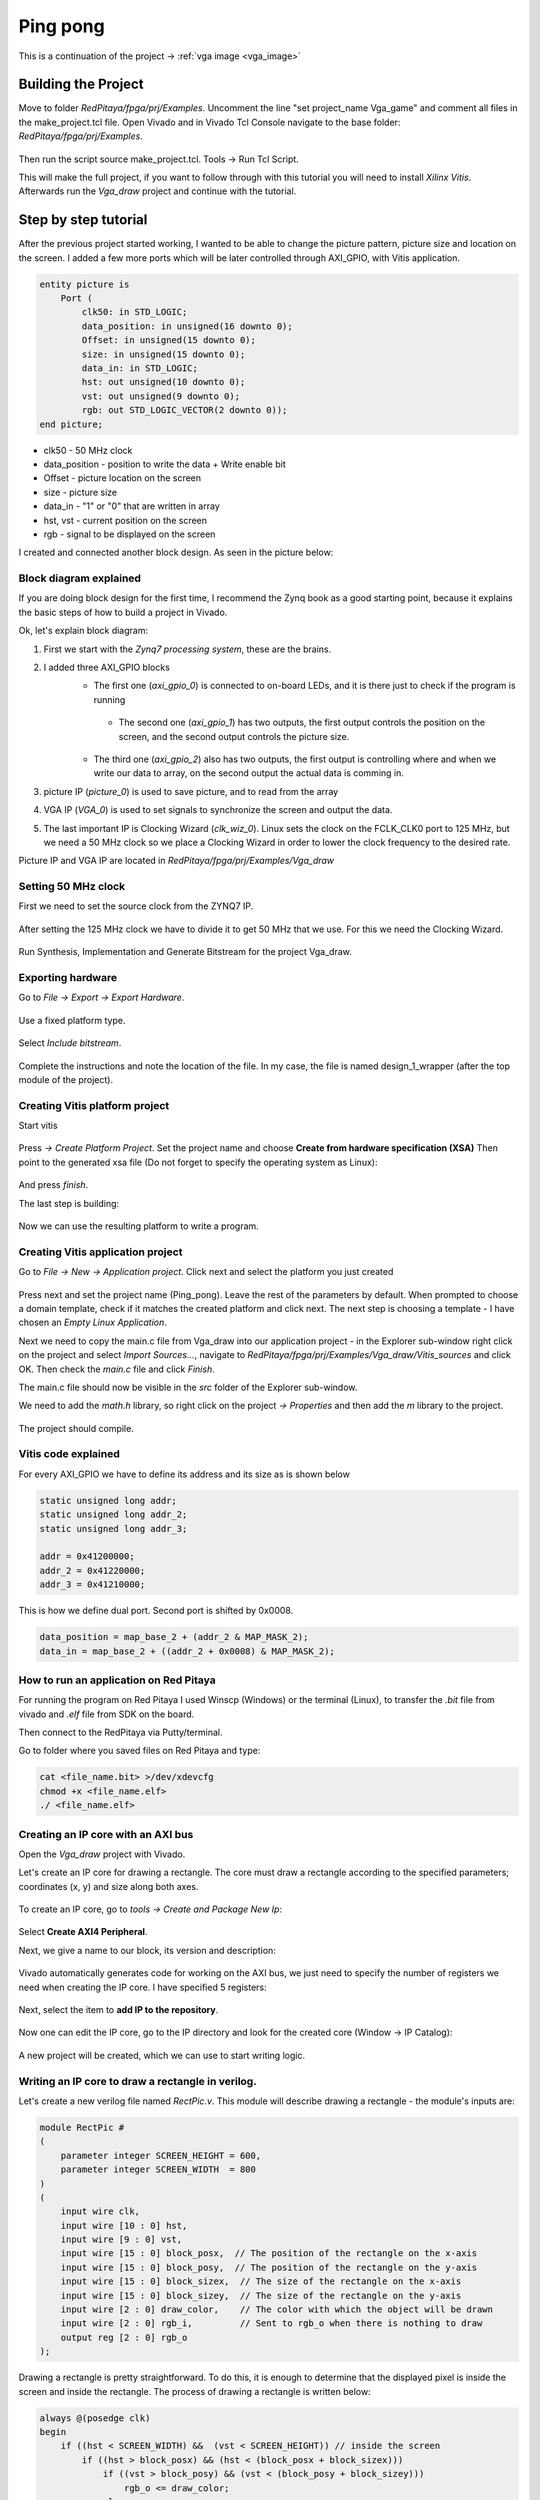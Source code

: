 .. _vga_game:

#############
Ping pong
#############

This is a continuation of the project → :ref:`vga image <vga_image>`


====================
Building the Project
====================

Move to folder *RedPitaya/fpga/prj/Examples*. 
Uncomment the line "set project_name Vga_game" and comment all files in the make_project.tcl file. 
Open Vivado and in Vivado Tcl Console navigate to the base folder: *RedPitaya/fpga/prj/Examples*. 

.. figure:: img/VgaImage2.png
    :alt: Logo
    :align: center

Then run the script source make_project.tcl. Tools → Run Tcl Script.

This will make the full project, if you want to follow through with this tutorial you will need to install *Xilinx Vitis*. Afterwards run the *Vga_draw* project and continue with the tutorial.

=====================
Step by step tutorial
=====================

After the previous project started working, I wanted to be able to change the picture pattern, picture size and location on the screen. 
I added a few more ports which will be later controlled through AXI_GPIO, with Vitis application.

.. code-block:: vhdl

    entity picture is
        Port (
            clk50: in STD_LOGIC;
            data_position: in unsigned(16 downto 0);
            Offset: in unsigned(15 downto 0);
            size: in unsigned(15 downto 0);
            data_in: in STD_LOGIC;
            hst: out unsigned(10 downto 0);
            vst: out unsigned(9 downto 0);
            rgb: out STD_LOGIC_VECTOR(2 downto 0));
    end picture;


* clk50 - 50 MHz clock
* data_position - position to write the data + Write enable bit
* Offset - picture location on the screen
* size - picture size
* data_in - "1" or "0" that are written in array
* hst, vst - current position on the screen
* rgb - signal to be displayed on the screen


I created and connected another block design. As seen in the picture below:

.. figure:: img/VgaDraw1.png
    :alt: Logo
    :align: center


Block diagram explained
***********************


If you are doing block design for the first time, 
I recommend the Zynq book as a good starting point, because it explains the basic steps of how to build a project in Vivado.

Ok, let's explain block diagram:

#. First we start with the *Zynq7 processing system*, these are the brains.
#. I added three AXI_GPIO blocks
    * The first one (*axi_gpio_0*) is connected to on-board LEDs, and it is there just to check if the program is running
     * The second one (*axi_gpio_1*) has two outputs, the first output controls the position on the screen, and the second output controls the picture size.
    * The third one (*axi_gpio_2*) also has two outputs, the first output is controlling where and when we write our data to array, on the second output the actual data is comming in.
   
#. picture IP (*picture_0*) is used to save picture, and to read from the array
#. VGA IP (*VGA_0*) is used to set signals to synchronize the screen and output the data.
#. The last important IP is Clocking Wizard (*clk_wiz_0*). Linux sets the clock on the FCLK_CLK0 port to 125 MHz, but we need a 50 MHz clock so we place a Clocking Wizard in order to lower the clock frequency to the desired rate.


Picture IP and VGA IP are located in *RedPitaya/fpga/prj/Examples/Vga_draw*

Setting 50 MHz clock
***********************

First we need to set the source clock from the ZYNQ7 IP.

.. figure:: img/VgaDraw2.png
    :alt: Logo
    :align: center

After setting the 125 MHz clock we have to divide it to get 50 MHz that we use. For this we need the Clocking Wizard.

.. figure:: img/VgaDraw3.png
    :alt: Logo
    :align: center

.. figure:: img/VgaDraw4.png
    :alt: Logo
    :align: center

Run Synthesis, Implementation and Generate Bitstream for the project Vga_draw.

Exporting hardware
***********************

Go to *File → Export → Export Hardware*.

.. figure:: img/VgaDraw5.png
    :alt: Logo
    :align: center

Use a fixed platform type.

.. figure:: img/VgaDraw6.png
    :alt: Logo
    :align: center

Select *Include bitstream*.

.. figure:: img/VgaDraw7.png
    :alt: Logo
    :align: center

Complete the instructions and note the location of the file. In my case, the file is named design_1_wrapper (after the top module of the project).

Creating Vitis platform project
*******************************

Start vitis

.. figure:: img/VgaDraw8.png
    :alt: Logo
    :align: center

Press *→ Create Platform Project*.
Set the project name and choose **Create from hardware specification (XSA)**
Then point to the generated xsa file (Do not forget to specify the operating system as Linux):

.. figure:: img/VgaDraw9.png
    :alt: Logo
    :align: center

And press *finish*.


The last step is building:

.. figure:: img/VgaDraw10.png
    :alt: Logo
    :align: center

Now we can use the resulting platform to write a program.


Creating Vitis application project
**********************************

Go to *File → New → Application project*. Click next and select the platform you just created

.. figure:: img/VgaDraw11.png
    :alt: Logo
    :align: center

Press next and set the project name (Ping_pong). Leave the rest of the parameters by default.
When prompted to choose a domain template, check if it matches the created platform and click next.
The next step is choosing a template - I have chosen an *Empty Linux Application*.

Next we need to copy the main.c file from Vga_draw into our application project - in the Explorer sub-window right click on the project and select *Import Sources...*, navigate to *RedPitaya/fpga/prj/Examples/Vga_draw/Vitis_sources* and click OK. Then check the *main.c* file and click *Finish*.

The main.c file should now be visible in the *src* folder of the Explorer sub-window.

We need to add the *math.h* library, so right click on the project *-> Properties* and then add the *m* library to the project.

.. figure:: img/VgaDraw12.png
    :alt: Logo
    :align: center

The project should compile.



Vitis code explained
********************

For every AXI_GPIO we have to define its address and its size as is shown below

.. code-block:: c

    static unsigned long addr;
    static unsigned long addr_2;
    static unsigned long addr_3;

    addr = 0x41200000;  
    addr_2 = 0x41220000;	
    addr_3 = 0x41210000;

This is how we define dual port. Second port is shifted by 0x0008.

.. code-block:: c

    data_position = map_base_2 + (addr_2 & MAP_MASK_2);
    data_in = map_base_2 + ((addr_2 + 0x0008) & MAP_MASK_2);



How to run an application on Red Pitaya
****************************************

For running the program on Red Pitaya I used Winscp (Windows) or the terminal (Linux), to transfer the *.bit* file from vivado and *.elf* file from SDK on the board.

Then connect to the RedPitaya via Putty/terminal.

Go to folder where you saved files on Red Pitaya and type:

.. code-block:: bash
    
    cat <file_name.bit> >/dev/xdevcfg
    chmod +x <file_name.elf>
    ./ <file_name.elf>


Creating an IP core with an AXI bus
***********************************

Open the *Vga_draw* project with Vivado.

Let's create an IP core for drawing a rectangle. 
The core must draw a rectangle according to the specified parameters; coordinates (x, y) and size along both axes.

.. figure:: img/PingPong1.png
    :alt: Logo
    :align: center

To create an IP core, go to *tools → Create and Package New Ip*:

.. figure:: img/PingPong2.png
    :alt: Logo
    :align: center

Select **Create AXI4 Peripheral**.

Next, we give a name to our block, its version and description:

.. figure:: img/PingPong3.png
    :alt: Logo
    :align: center

Vivado automatically generates code for working on the AXI bus, 
we just need to specify the number of registers we need when creating the IP core. I have specified 5 registers:

.. figure:: img/PingPong4.png
    :alt: Logo
    :align: center

Next, select the item to **add IP to the repository**.

.. figure:: img/PingPong5.png
    :alt: Logo
    :align: center

Now one can edit the IP core, go to the IP directory and look for the created core (Window -> IP Catalog):

.. figure:: img/PingPong6.png
    :alt: Logo
    :align: center


.. figure:: img/PingPong7.png
    :alt: Logo
    :align: center

A new project will be created, which we can use to start writing logic.


Writing an IP core to draw a rectangle in verilog.
**************************************************

Let's create a new verilog file named *RectPic.v*. This module will describe drawing a rectangle - the module's inputs are:

.. code-block:: verilog

    module RectPic #
    (
        parameter integer SCREEN_HEIGHT	= 600,
        parameter integer SCREEN_WIDTH	= 800
    )
    (
        input wire clk,
        input wire [10 : 0] hst,
        input wire [9 : 0] vst,
        input wire [15 : 0] block_posx,  // The position of the rectangle on the x-axis
        input wire [15 : 0] block_posy,  // The position of the rectangle on the y-axis
        input wire [15 : 0] block_sizex,  // The size of the rectangle on the x-axis
        input wire [15 : 0] block_sizey,  // The size of the rectangle on the y-axis
        input wire [2 : 0] draw_color,    // The color with which the object will be drawn
        input wire [2 : 0] rgb_i,         // Sent to rgb_o when there is nothing to draw
        output reg [2 : 0] rgb_o          
    );


Drawing a rectangle is pretty straightforward. 
To do this, it is enough to determine that the displayed pixel is inside the screen and inside the rectangle. 
The process of drawing a rectangle is written below:


.. code-block:: verilog

    always @(posedge clk)
    begin
        if ((hst < SCREEN_WIDTH) &&  (vst < SCREEN_HEIGHT)) // inside the screen
            if ((hst > block_posx) && (hst < (block_posx + block_sizex)))
                if ((vst > block_posy) && (vst < (block_posy + block_sizey)))
                    rgb_o <= draw_color;
                else
                    rgb_o <= rgb_i;
            else
                rgb_o <= rgb_i;
        else  
            rgb_o <= 3'b000;
    end
    endmodule

Now we need to describe the IO for the *BlockImage_v1_0* top-level module. After the line: *Users to add ports here*.

.. code-block:: verilog

    input wire [10 : 0] hst,
    input wire [9 : 0] vst,
    input wire [2 : 0] rgb_i,
    output wire [2 : 0] rgb_o,

Also, these ports need to be added to *BlockImage_v1_0_S00_AXI* - After the line: *Users to add ports here*.

.. code-block:: verilog

    input wire [10 : 0] hst,
    input wire [9 : 0] vst,
    input wire [2 : 0] rgb_i,
    output wire [2 : 0] rgb_o,

Add the parameters that will be required in the future to *BlockImage_v1_0* and *BlockImage_v1_0_S00_AXI*:

.. code-block:: verilog

    // Users to add parameters here
    parameter integer SCREEN_HEIGHT = 600,
    parameter integer SCREEN_WIDTH  = 800,

    parameter integer RESET_POSX = 10,
    parameter integer RESET_POSY = 10,
    parameter integer RESET_SIZEX = 10,
    parameter integer RESET_SIZEY = 10,
    parameter integer RESET_COLOR = 1,

Now let's connect the *BlockImage_v1_0* and the *BlockImage_v1_0_S00_AXI* module (find and change the following in *BlockImage_v1_0.v*):

.. code-block:: verilog

    // Instantiation of Axi Bus Interface S00_AXI
    BlockImage_v1_0_S00_AXI # ( 
        .SCREEN_HEIGHT(SCREEN_HEIGHT),
        .SCREEN_WIDTH(SCREEN_WIDTH),
        .RESET_POSX(RESET_POSX),
        .RESET_POSY(RESET_POSY),
        .RESET_SIZEX(RESET_SIZEX),
        .RESET_SIZEY(RESET_SIZEY),
        .RESET_COLOR(RESET_COLOR),
        
        .C_S_AXI_DATA_WIDTH(C_S00_AXI_DATA_WIDTH),
        .C_S_AXI_ADDR_WIDTH(C_S00_AXI_ADDR_WIDTH)
    ) BlockImage_v1_0_S00_AXI_inst (
    .hst(hst),
    .vst(vst),
    .rgb_i(rgb_i),
    .rgb_o(rgb_o),
    .S_AXI_ACLK(s00_axi_aclk),
    .S_AXI_ARESETN(s00_axi_aresetn),
    .S_AXI_AWADDR(s00_axi_awaddr),
    ...etc...

Let's go to the *BlockImage_v1_0_S00_AXI* file and rename the registers acording to their purpose:

.. code-block:: verilog

    //-- Number of Slave Registers 5
    reg [C_S_AXI_DATA_WIDTH-1:0]	posx;
    reg [C_S_AXI_DATA_WIDTH-1:0]	posy;
    reg [C_S_AXI_DATA_WIDTH-1:0]	sizex;
    reg [C_S_AXI_DATA_WIDTH-1:0]	sizey;
    reg [C_S_AXI_DATA_WIDTH-1:0]	draw_color;

Set default values for registers:

.. code-block:: verilog

    always @( posedge S_AXI_ACLK )
    begin
    if ( S_AXI_ARESETN == 1'b0 )
        begin
        posx <= RESET_POSX;
        posy <= RESET_POSY;
        sizex <= RESET_SIZEX;
        sizey <= RESET_SIZEY;
        draw_color <= RESET_COLOR;

In the same process rename all the instances of *slv_regN* (N: 0-4) with the appropriate new register (so replace each instance of *slv_reg0* with *posx*, *slv_reg1* with *posy* and so on). Do this wherever an error is displayed after you renamed the registers in the file.

The last thing left to do is to connect *RectPic*:

.. code-block:: verilog

    // Add user logic here
    RectPic # 
    (
    	SCREEN_HEIGHT,
    	SCREEN_WIDTH	
    ) pic_inst (
        .clk(S_AXI_ACLK),
        .hst(hst),
        .vst(vst),
        .block_posx(posx),
        .block_posy(posy),
        .block_sizex(sizex),
        .block_sizey(sizey),
        .draw_color(draw_color),
        .rgb_i(rgb_i),
        .rgb_o(rgb_o)
    );

Optionally, you can write tests for *RectPic* and the top-level module in the same project before packaging. 
After all these procedures, you can pack the project into the IP kernel. Click *Edit packaged IP* and complete all steps (Click *Merge changes from File Groups Wizard* in all instances where there is no checkmark):

.. figure:: img/PingPong8.png
    :alt: Logo
    :align: center

Press *Re-Package IP*.

Writing an IP core to draw a circle in verilog.
***********************************************

Let's create an AXI IP core named *CircleImage*, we only need 3 registers, but I left 4. 

Drawing a circle is not an easy task for fpga. 
One of the simpler solutions is to use a block of memory and load a circle image into it (Vga_draw lesson), 
but we will go the simpler way and create an array immediately with a circle drawing inside. Let's create a *CircPic.v* file:

.. code-block:: verilog

    Ports:

    module CircPic #
        (
            parameter integer SCREEN_HEIGHT	= 600,
            parameter integer SCREEN_WIDTH	= 800
        )
        (
        input wire clk,
        input wire [10 : 0] hst,
        input wire [9 : 0] vst,
        input wire [15 : 0] block_posx,  // The position of the rectangle on the x-axis
        input wire [15 : 0] block_posy,  // The position of the rectangle on the y-axis
        input wire [2 : 0] draw_color,
        input wire [2 : 0] rgb_i,
        output reg [2 : 0] rgb_o
        );
	

Drawing process is similar to *RectPic*:


.. code-block:: verilog

    reg [31 : 0] mem [31 : 0];
        
    initial begin
        mem[0]  = 32'b00000000000011111111000000000000;
        mem[1]  = 32'b00000000011111111111111000000000;
        mem[2]  = 32'b00000001111111111111111110000000;
        mem[3]  = 32'b00000011111111111111111111000000;
        mem[4]  = 32'b00000111111111111111111111100000;
        mem[5]  = 32'b00001111111111111111111111110000;
        mem[6]  = 32'b00011111111111111111111111111000;
        mem[7]  = 32'b00111111111111111111111111111100;
        mem[8]  = 32'b00111111111111111111111111111100;
        mem[9]  = 32'b01111111111111111111111111111110;
        mem[10] = 32'b01111111111111111111111111111110;
        mem[11] = 32'b01111111111111111111111111111110;
        mem[12] = 32'b11111111111111111111111111111111;
        mem[13] = 32'b11111111111111111111111111111111;
        mem[14] = 32'b11111111111111111111111111111111;
        mem[15] = 32'b11111111111111111111111111111111;
        mem[16] = 32'b11111111111111111111111111111111;
        mem[17] = 32'b11111111111111111111111111111111;
        mem[18] = 32'b11111111111111111111111111111111;
        mem[19] = 32'b11111111111111111111111111111111;
        mem[20] = 32'b01111111111111111111111111111110;
        mem[21] = 32'b01111111111111111111111111111110;
        mem[22] = 32'b01111111111111111111111111111110;
        mem[23] = 32'b00111111111111111111111111111100;
        mem[24] = 32'b00111111111111111111111111111100;
        mem[25] = 32'b00011111111111111111111111111000;
        mem[26] = 32'b00001111111111111111111111110000;
        mem[27] = 32'b00000111111111111111111111100000;
        mem[28] = 32'b00000011111111111111111111000000;
        mem[29] = 32'b00000001111111111111111110000000;
        mem[30] = 32'b00000000011111111111111000000000;
        mem[31] = 32'b00000000000011111111000000000000;
    end
        
    always @(posedge clk)
    begin
        if ((hst < SCREEN_WIDTH) &&  (vst < SCREEN_HEIGHT)) // inside the screen
            if ((hst >= block_posx) && (hst < (block_posx + 32)))
                if ((vst >= block_posy) && (vst < (block_posy + 32)))
        if (mem[vst - block_posy][hst - block_posx])
            rgb_o <= draw_color;
        else
            rgb_o <= rgb_i;
                else
                    rgb_o <= rgb_i;
            else
                rgb_o <= rgb_i;
        else  
            rgb_o <= 3'b000;
    end
    endmodule

As in the previous paragraph, add the necessary ports and rename the registers for their purpose (this time we only have 3 registers). 
Do not forget to pack the project into an IP core.

Writing an IP core to work with the keyboard.
*********************************************

Create another empty IP core where you will need to add an input for the buttons:

.. code-block:: verilog

    input wire [3 : 0] keys,

And write the values at the keys input to register 0 at each clock signal:

.. code-block:: verilog

    always @( posedge S_AXI_ACLK )
	begin
	  if ( S_AXI_ARESETN == 1'b0 )
	    begin
	      slv_reg0 <= 4'b1111;
	      slv_reg1 <= 0;
	      slv_reg2 <= 0;
	      slv_reg3 <= 0;
	    end 
	  else begin
                slv_reg0 = keys;
	    if (slv_reg_wren)

In my case, with the buttons connected and not pressed, the keys port has the value 4'b1111. 
When you press one of the buttons, its corresponding bit will be equal to 0.

Scheme of one of the buttons:

.. figure:: img/PingPong9.png
    :alt: Logo
    :align: center



Connecting IP cores to the processor.
*************************************

Now you can change the Vga_draw project with the newly added cores or open the project Vga_game where everything is already done.

We add the resulting IPs to the main project and connect them to the AXI bus. 
In total you need 4 BlockImage (2 paddles and 2 counters), 1 CircleImage (1 ball) and a keyboard. 
We connect rgb_o to rgb_i of each of the cores. The order is not very important, as it only affects which object is drawn on top of the other. 
The resulting diagram:

.. figure:: img/PingPong10.png
    :alt: Logo
    :align: center

Setting up addressing:

.. figure:: img/PingPong11.png
    :alt: Logo
    :align: center

Writing game code in C++
************************

The complete game code is located in *RedPitaya/fpga/prj/Examples/Vga_game/Vitis_sources*. In the following chapters we will discuss what the important parts of the code do.

All classes Rectangle, Keyboard, Ball - describe work with the corresponding IP cores, constructors take a file descriptor as input, and an address in memory for the corresponding IP cores.


Keyboard class
^^^^^^^^^^^^^^

Since there are no debounce mechanisms for the button inputs, it will have to be processed programmatically. The algorithm is quite simple, it is enough for us to poll the keyboard at a certain frequency, less than the duration of the bounce. In our case, the polling rate of the keyboard is 60Hz.

Processing of clicks is done in the Process method of the Keyboard class. The purpose of this method is to return the button number and its state. The above algorithm is good, but the current implementation is not capable of handling simultaneous key presses within a single loop. I suggest doing it yourself, but what we did is enough for the game to be operational.

The order of the keys is set by the position of the button in the class enum Keys, so the buttons can be soldered incorrectly.

Rectangle class
^^^^^^^^^^^^^^^

Quite a simple class, the functionality of which boils down to writing coordinates and sizes in the corresponding registers.

Ball class
^^^^^^^^^^

A distinctive feature of this class is racket collision detection. Collision handling is performed in the Process method of this class, objects that need to be detected as an argument are passed. Also this method implicitly detects collisions with screen borders.

Players score
^^^^^^^^^^^^^

To simplify the code, the score is displayed through the Rectangle class, its width corresponds to the player's score.

Building
********

Copy the c ++ code to RedPitaya, and compile:

.. code-block:: shell

    g++  -std=c++11 -o vga_game.o vga_game.cpp

First run
*********

Downloading bitstream and compiling the code is described in the previous lessons.

If you have followed the steps this far - congratulations, you have just made a simple version of a pong game. To run it connect to your RedPitaya with a browser and launch your new application.

When loading a bitstream, all blocks with the default size and position will be outputs:

.. figure:: img/PingPong12.png
    :alt: Logo
    :align: center

After starting the program, all the figures will be displayed in their places:

.. figure:: img/PingPong13.png
    :alt: Logo
    :align: center
